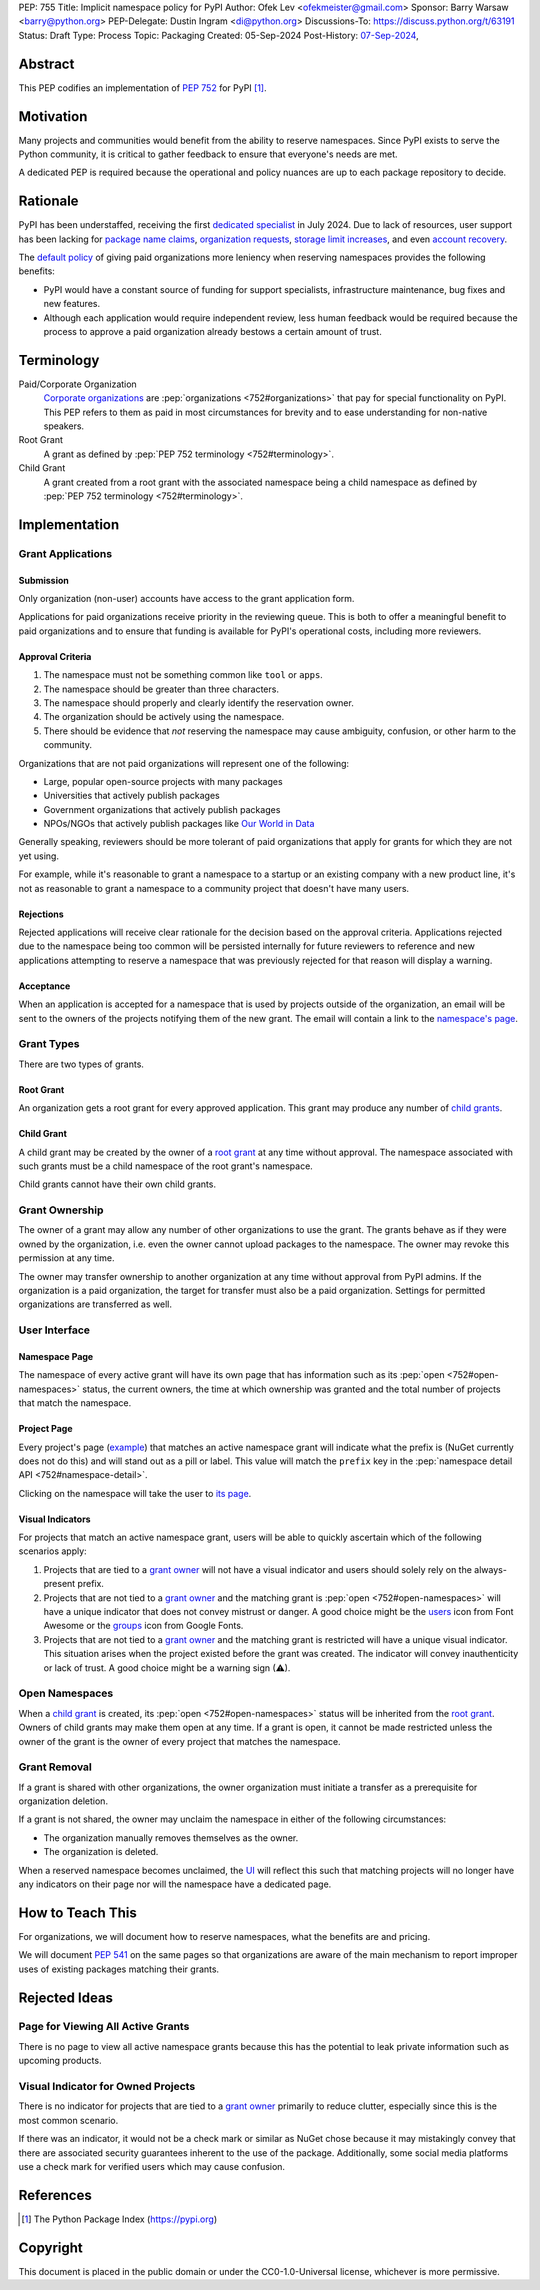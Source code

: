 PEP: 755
Title: Implicit namespace policy for PyPI
Author: Ofek Lev <ofekmeister@gmail.com>
Sponsor: Barry Warsaw <barry@python.org>
PEP-Delegate: Dustin Ingram <di@python.org>
Discussions-To: https://discuss.python.org/t/63191
Status: Draft
Type: Process
Topic: Packaging
Created: 05-Sep-2024
Post-History: `07-Sep-2024 <https://discuss.python.org/t/63191>`__,

Abstract
========

This PEP codifies an implementation of :pep:`752` for PyPI [1]_.

Motivation
==========

Many projects and communities would benefit from the ability to reserve
namespaces. Since PyPI exists to serve the Python community, it is critical
to gather feedback to ensure that everyone's needs are met.

A dedicated PEP is required because the operational and policy nuances are up
to each package repository to decide.

Rationale
=========

PyPI has been understaffed, receiving the first `dedicated specialist`__ in
July 2024. Due to lack of resources, user support has been lacking for
`package name claims <https://discuss.python.org/t/27436/19>`__,
`organization requests <https://discuss.python.org/t/33764/15>`__,
`storage limit increases <https://discuss.python.org/t/54035>`__,
and even `account recovery <https://discuss.python.org/t/43422/122>`__.

__ https://pyfound.blogspot.com/2024/07/announcing-our-new-pypi-support.html

The `default policy <approval-criteria_>`_ of giving paid organizations more
leniency when reserving namespaces provides the following benefits:

* PyPI would have a constant source of funding for support specialists,
  infrastructure maintenance, bug fixes and new features.
* Although each application would require independent review, less human
  feedback would be required because the process to approve a paid organization
  already bestows a certain amount of trust.

Terminology
===========

Paid/Corporate Organization
    `Corporate organizations`__ are :pep:`organizations <752#organizations>`
    that pay for special functionality on PyPI. This PEP refers to them as
    paid in most circumstances for brevity and to ease understanding for
    non-native speakers.
Root Grant
    A grant as defined by :pep:`PEP 752 terminology <752#terminology>`.
Child Grant
    A grant created from a root grant with the associated namespace being a
    child namespace as defined by :pep:`PEP 752 terminology <752#terminology>`.

__ https://docs.pypi.org/organization-accounts/pricing-and-payments/#corporate-organizations

Implementation
==============

Grant Applications
------------------

Submission
''''''''''

Only organization (non-user) accounts have access to the grant application
form.

Applications for paid organizations receive priority in the reviewing queue.
This is both to offer a meaningful benefit to paid organizations and to ensure
that funding is available for PyPI's operational costs, including more
reviewers.

.. _approval-criteria:

Approval Criteria
'''''''''''''''''

1. The namespace must not be something common like ``tool`` or ``apps``.
2. The namespace should be greater than three characters.
3. The namespace should properly and clearly identify the reservation owner.
4. The organization should be actively using the namespace.
5. There should be evidence that *not* reserving the namespace may cause
   ambiguity, confusion, or other harm to the community.

Organizations that are not paid organizations will represent one of the
following:

* Large, popular open-source projects with many packages
* Universities that actively publish packages
* Government organizations that actively publish packages
* NPOs/NGOs that actively publish packages like
  `Our World in Data <https://github.com/owid>`__

Generally speaking, reviewers should be more tolerant of paid organizations
that apply for grants for which they are not yet using.

For example, while it's reasonable to grant a namespace to a startup or an
existing company with a new product line, it's not as reasonable to grant a
namespace to a community project that doesn't have many users.

Rejections
''''''''''

Rejected applications will receive clear rationale for the decision based on
the approval criteria. Applications rejected due to the namespace being too
common will be persisted internally for future reviewers to reference and new
applications attempting to reserve a namespace that was previously rejected
for that reason will display a warning.

Acceptance
''''''''''

When an application is accepted for a namespace that is used by projects
outside of the organization, an email will be sent to the owners of the
projects notifying them of the new grant. The email will contain a link to the
`namespace's page <namespace-page_>`_.

Grant Types
-----------

There are two types of grants.

.. _root-grant:

Root Grant
''''''''''

An organization gets a root grant for every approved application. This grant
may produce any number of `child grants <child-grant_>`_.

.. _child-grant:

Child Grant
'''''''''''

A child grant may be created by the owner of a `root grant <root-grant_>`_ at
any time without approval. The namespace associated with such grants must be a
child namespace of the root grant's namespace.

Child grants cannot have their own child grants.

.. _grant-ownership:

Grant Ownership
---------------

The owner of a grant may allow any number of other organizations to use the
grant. The grants behave as if they were owned by the organization, i.e. even
the owner cannot upload packages to the namespace. The owner may revoke this
permission at any time.

The owner may transfer ownership to another organization at any time without
approval from PyPI admins. If the organization is a paid organization, the
target for transfer must also be a paid organization. Settings for permitted
organizations are transferred as well.

.. _user-interface:

User Interface
--------------

.. _namespace-page:

Namespace Page
''''''''''''''

The namespace of every active grant will have its own page that has information
such as its :pep:`open <752#open-namespaces>` status, the current owners, the
time at which ownership was granted and the total number of projects that match
the namespace.

Project Page
''''''''''''

Every project's page
(`example <https://pypi.org/project/google-cloud-compute/1.19.2/>`__) that
matches an active namespace grant will indicate what the prefix is (NuGet
currently does not do this) and will stand out as a pill or label. This value
will match the ``prefix`` key in the
:pep:`namespace detail API <752#namespace-detail>`.

Clicking on the namespace will take the user to
`its page <namespace-page_>`_.

Visual Indicators
'''''''''''''''''

For projects that match an active namespace grant, users will be able to
quickly ascertain which of the following scenarios apply:

1. Projects that are tied to a `grant owner <grant-ownership_>`_ will not have
   a visual indicator and users should solely rely on the always-present
   prefix.
2. Projects that are not tied to a `grant owner <grant-ownership_>`_ and the
   matching grant is :pep:`open <752#open-namespaces>` will have a unique
   indicator that does not convey mistrust or danger. A good choice might be
   the `users <https://fontawesome.com/icons/users>`_ icon from Font Awesome or
   the `groups`__ icon from Google Fonts.
3. Projects that are not tied to a `grant owner <grant-ownership_>`_ and the
   matching grant is restricted will have a unique visual indicator. This
   situation arises when the project existed before the grant was created.
   The indicator will convey inauthenticity or lack of trust. A good choice
   might be a warning sign (⚠).

__ https://fonts.google.com/icons?selected=Material+Symbols+Outlined:groups

Open Namespaces
---------------

When a `child grant <child-grant_>`_ is created, its
:pep:`open <752#open-namespaces>` status will be inherited from the
`root grant <root-grant_>`_. Owners of child grants may make them open at any
time. If a grant is open, it cannot be made restricted unless the owner of the
grant is the owner of every project that matches the namespace.

Grant Removal
-------------

If a grant is shared with other organizations, the owner organization must
initiate a transfer as a prerequisite for organization deletion.

If a grant is not shared, the owner may unclaim the namespace in either of the
following circumstances:

* The organization manually removes themselves as the owner.
* The organization is deleted.

When a reserved namespace becomes unclaimed, the `UI <user-interface_>`_ will
reflect this such that matching projects will no longer have any indicators on
their page nor will the namespace have a dedicated page.

How to Teach This
=================

For organizations, we will document how to reserve namespaces, what the
benefits are and pricing.

We will document :pep:`541` on the same pages so that organizations are aware
of the main mechanism to report improper uses of existing packages matching
their grants.

Rejected Ideas
==============

Page for Viewing All Active Grants
----------------------------------

There is no page to view all active namespace grants because this has the
potential to leak private information such as upcoming products.

Visual Indicator for Owned Projects
-----------------------------------

There is no indicator for projects that are tied to a
`grant owner <grant-ownership_>`_ primarily to reduce clutter, especially since
this is the most common scenario.

If there was an indicator, it would not be a check mark or similar as NuGet
chose because it may mistakingly convey that there are associated security
guarantees inherent to the use of the package. Additionally, some social media
platforms use a check mark for verified users which may cause confusion.

References
==========

.. [1] The Python Package Index
   (https://pypi.org)

Copyright
=========

This document is placed in the public domain or under the
CC0-1.0-Universal license, whichever is more permissive.
